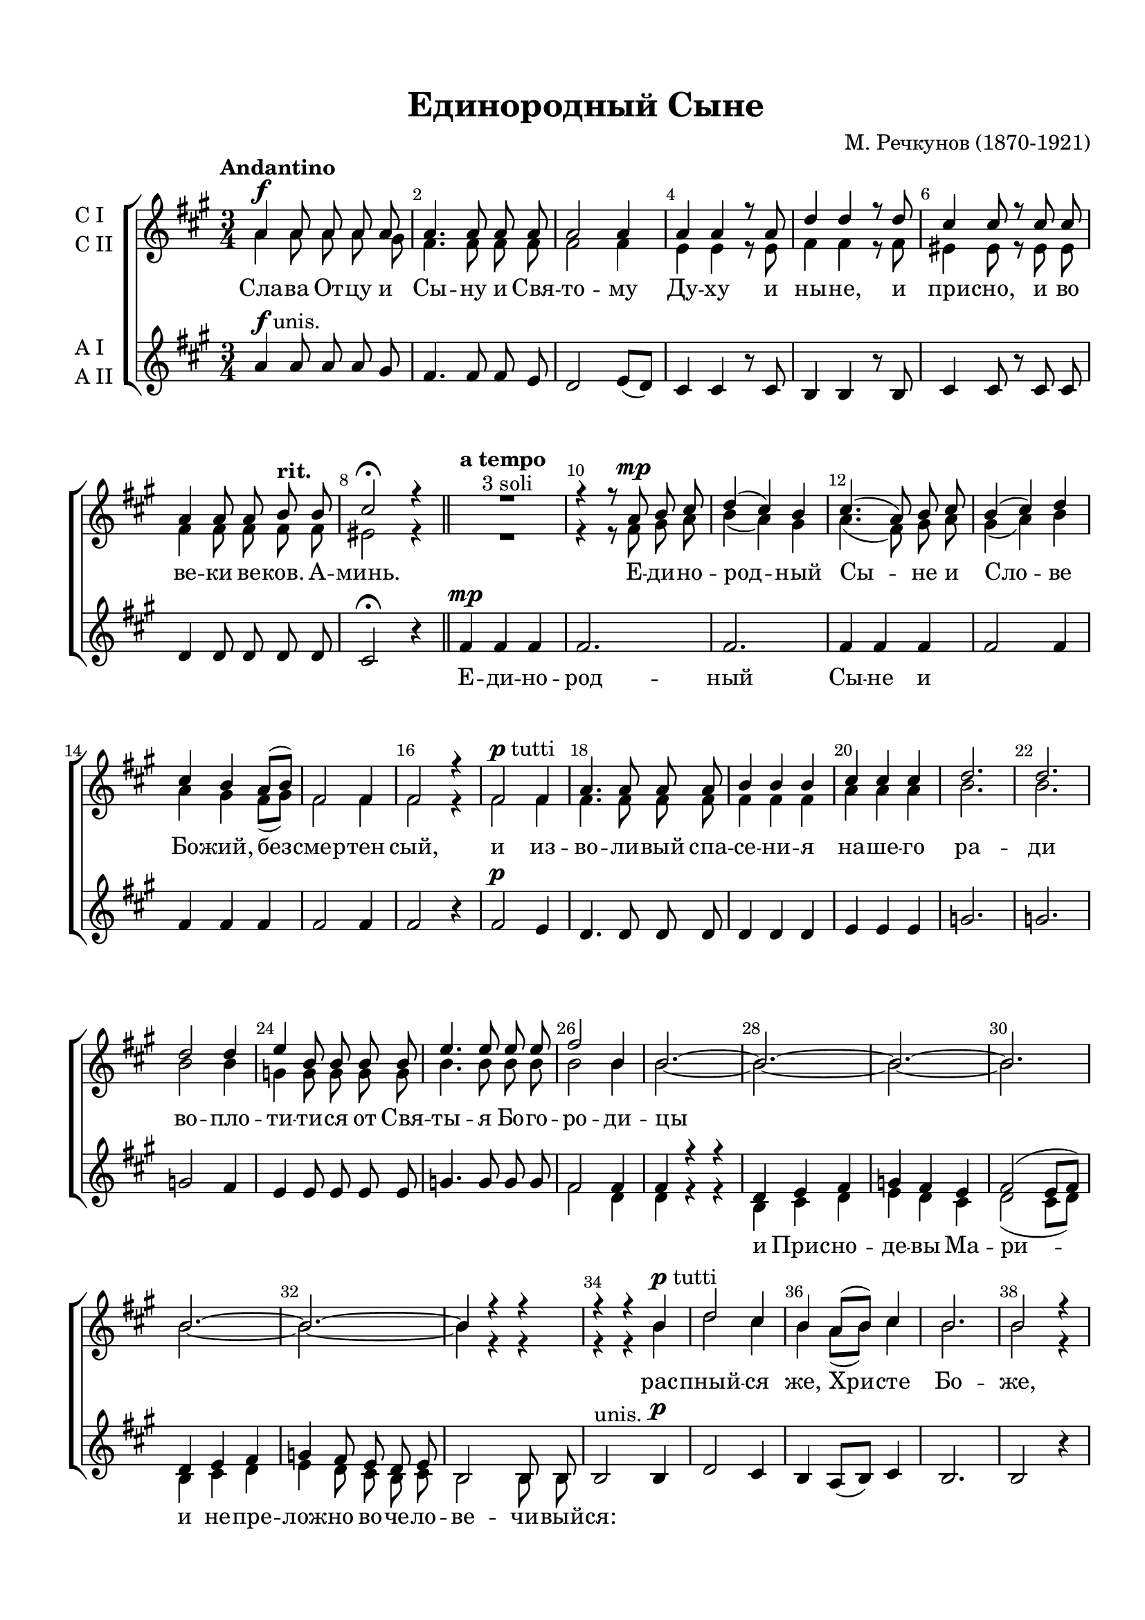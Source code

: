 \version "2.18.2"

% закомментируйте строку ниже, чтобы получался pdf с навигацией
#(ly:set-option 'point-and-click #f)
#(ly:set-option 'midi-extension "mid")
#(set-default-paper-size "a4")
#(set-global-staff-size 20)

\header {
  title = "Единородный Сыне"
  composer = "М. Речкунов (1870-1921)"
  % Удалить строку версии LilyPond 
  tagline = ##f
}

global = {
  \key bes \major
  \time 3/4
  \numericTimeSignature
  \autoBeamOff
}

%make visible number of every 2-nd bar
secondbar = {
  \override Score.BarNumber.break-visibility = #end-of-line-invisible
  \set Score.barNumberVisibility = #(every-nth-bar-number-visible 2)
}

%use this as temporary line break
abr = { \break }

% uncommend next line when finished
abr = {}

%once hide accidental (runaround for cadenza
nat = { \once \hide Accidental }

sopvoice = \relative c'' {
  \global
  \dynamicUp
  \tempo Andantino
  \secondbar  
  bes4\f bes8 bes bes bes |
  bes4. bes8 bes bes |
  bes2 bes4 |
  bes bes r8 bes | \abr
  es4 es r8 es |
  d4 d8 r d d |
  bes4 bes8 bes c^\markup\bold"rit." c |
  d2\fermata r4 \bar "||" \abr
  \tempo "a tempo"
  R2.^"3 soli"
  
  r4 r8 bes\mp c d |
  es4( d) c |
  d4.( bes8) c d |
  c4( d) es | \abr
  d c bes8[( c]) |
  g2 g4 |
  g2 r4 |
  g2^\markup{\dynamic p "tutti"} g4 |
  bes4. bes8 bes bes |
  c4 c c | \abr
  d d d |
  es2. |
  es |
  es2 es4 |
  f4 c8 c c c |
  f4. f8 f f | \abr
  g2 c,4 |
  c2.~ |
  c~ |
  c~ |
  c |
  c~ |
  c~ | \abr
  c4 r r
  r r c^\markup{\dynamic p "tutti"} |
  es2 d4 |
  c bes8[( c]) d4 |
  c2. |
  c2 r4 |
  d2\f d8 d | \abr
  d2 d4 |
  f2. |
  f2 r8 bes, |
  es4 es8 es d c |
  d4 d r | \abr
  r bes\mf c8[( d]) |
  es4. d8 c es |
  d4 c8[( bes]) c[( d]) |
  es4( d) c | \abr
  d d d |
  g2.\f |
  f4 r f |
  es2.\mf |
  d4 r d |
  bes2.(\mp |
  c2 d4) |
  d2.\fermata \bar "|."
}


altvoice = \relative c'' {
  \global
  \dynamicUp  
  bes4 bes8 bes bes a |
  g4. g8 g g |
  g2 g4 |
  f f r8 f |
  g4 g r8 g |
  fis4 fis8 r fis fis |
  g4 g8 g g g |
  fis2 r4
  
  R2. |
  r4 r8 g a bes |
  c4( bes) a |
  bes4.( g8) a bes |
  a4( bes) c |
  
  bes4 a g8[( a]) |
  g2 g4 |
  g2 r4 |
  g2 g4 |
  g4. g8 g g |
  g4 g g |
  
  bes bes bes |
  c2. |
  c |
  c2 c4 |
  as as8 as as as |
  c4. c8 c c |
  
  c2 c4 |
  c2.~ |
  c~ |
  c~ |
  c |
  c~ |
  c~ |
  
  c4 r r |
  r r c |
  es2 d4 |
  c bes8[( c]) d4 |
  c2. |
  c2 r4 |
  bes2 bes8 bes |
  
  bes2 bes4 |
  d2. |
  d2 r8 bes |
  bes4 bes8 bes bes c |
  g4 g r |
  
  r g a8[( bes]) |
  c4. bes8 a c |
  bes4 a8[( g]) a[( bes]) |
  c4( bes) a |
  
  bes bes bes |
  es2. |
  d4 r d |
  c2. |
  a4 r a |
  bes2.( |
  a2 bes4) |
  bes2.
}


tenorvoice = \relative c'' {
  \global
  \dynamicUp 
  \oneVoice bes4^\markup{\dynamic f "unis."} bes8 bes bes a |
  g4. g8 g f |
  es2 f8[( es]) |
  d4 d r8 d |
  c4 c r8 c |
  d4 d8 r d d |
  es4 es8 es es es |
  d2\fermata r4
  
  g\mp g g |
  g2. |
  g |
  g4 g g |
  g2 g4 |
  
  g g g |
  g2 g4 |
  g2 r4 |
  g2\p f4 |
  es4. es8 es es |
  es4 es es |
  
  f f f |
  as2. |
  as |
  as2 g4 |
  f f8 f f f |
  as4. as8 as as |
  
  \voiceOne g2 g4 |
  g r r |
  es f g |
  as g f |
  g2( f8[ g]) |
  es4 f g |
  as g8 f es f |
  
  c2 c8 c |
  \oneVoice
  c2^"unis." c4\p |
  es2 d4 |
  c bes8[( c]) d4 |
  c2. |
  c2 r4 |
  f2\f f8 f |
  
  bes,4( d) f |
  bes2. |
  bes2 r8 bes |
  g4 g8 g f es |
  d4 d r |
  
  g2\mf g4 |
  g2.~ |
  g2 g4 |
  g2 g4 |
  
  g2 g4 |
  bes2.\f |
  bes4 r bes |
  g2.\mf |
  fis4 r \voiceOne fis |
  g2.\mp( |
  a2 f4) |
  f2.\fermata
  
  
  
}


bassvoice = \relative c'' {
  \global
  \dynamicUp
  s2.*25
  g2 es4 |
  es4 r r |
  c d es |
  f es d |
  es2( d8[ es]) |
  c4 d es |
  f es8 d c d |
  c2 c8 c |
  s2.*19
  s2 fis4 |
  g2.( |
  f) |
  bes,
}

lyricscore = \lyricmode {
  Сла -- ва От -- цу и Сы -- ну и Свя -- то -- му Ду -- ху и
  ны -- не, и при -- сно, и во ве -- ки ве -- ков. А -- минь.
  Е -- ди -- но -- род -- ный Сы -- не и Сло -- ве
  Бо -- жий, без -- смер -- тен сый, и из -- во -- ли -- вый спа -- се -- ни -- я
  на -- ше -- го ра -- ди во -- пло -- ти -- ти -- ся от Свя -- ты -- я Бо -- го --
  ро -- ди -- цы 
  \skip 1
  рас -- пный -- ся же, Хри -- сте Бо -- же, смер -- ти -- ю
  смерь по -- пра -- вый, е -- дин сый Свя -- ты -- я Трой -- цы,
  спро -- слав -- ля -- е -- мый От -- цу и Свя -- то -- му
  Ду -- ху, спа -- си нас, спа -- си нас, спа -- си __ нас.
  
}

lyricscorealto = \lyricmode {
  \repeat unfold 27 \skip 1
  Е -- ди -- но -- род -- ный Сы -- не и
  \repeat unfold 36 \skip 1
  и Прис -- но -- де -- вы Ма -- ри -- и не -- пре -- лож -- но во -- че -- ло --
  ве -- чи -- вый -- ся:
  \repeat unfold 23 \skip 1
  спро -- слав -- ля -- е -- мый От -- цу
}


\bookpart {
  \paper {
    top-margin = 15
    left-margin = 15
    right-margin = 10
    bottom-margin = 15
    indent = 10
    ragged-bottom = ##f
  }
  \score {
      \transpose bes a {
    \new ChoirStaff <<
      \new Staff = "upstaff" \with {
        instrumentName = \markup { \left-column { "C I" "C II"  } }
        midiInstrument = "voice oohs"
      } <<
        \new Voice = "soprano" { \voiceOne \sopvoice }
        \new Voice  = "alto" { \voiceTwo \altvoice }
      >> 
      
      \new Lyrics = "sopranos"
      % or: \new Lyrics \lyricsto "soprano" { \lyricscore }
      % alternative lyrics above up staff
      %\new Lyrics \with {alignAboveContext = "upstaff"} \lyricsto "soprano" \lyricst
      
      \new Staff = "downstaff" \with {
        instrumentName = \markup { \left-column { "А I" "А II"  } }
        midiInstrument = "voice oohs"
      } <<
        \new Voice = "tenor" { \voiceOne \tenorvoice }
        \new Voice = "bass" { \voiceTwo \bassvoice }
      >>
      \new Lyrics \lyricsto "tenor" { \lyricscorealto }
      \context Lyrics = "sopranos" {
        \lyricsto "soprano" {
          \lyricscore
        }
      }
    >>
      }  % transposeµ
    \layout { 
      \context {
        \Score
      }
      \context {
        \Staff
        \accidentalStyle modern-voice-cautionary
        % удаляем обозначение темпа из общего плана
        %  \remove "Time_signature_engraver"
        %  \remove "Bar_number_engraver"
        %\RemoveEmptyStaves
        %\override VerticalAxisGroup.remove-first = ##t
      }
      %Metronome_mark_engraver
    }
  }
}

\bookpart {
  \score {
    \unfoldRepeats
    %  \transpose c bes {
    \new ChoirStaff <<
      \new Staff = "upstaff" \with {
        instrumentName = \markup { \right-column { "Сопрано" "Альт"  } }
        shortInstrumentName = \markup { \right-column { "С" "А"  } }
        midiInstrument = "voice oohs"
      } <<
        \new Voice = "soprano" { \voiceOne \sopvoice }
        \new Voice  = "alto" { \voiceTwo \altvoice }
      >> 
      
      \new Lyrics = "sopranos"
      
      \new Staff = "downstaff" \with {
        instrumentName = \markup { \right-column { "Тенор" "Бас" } }
        shortInstrumentName = \markup { \right-column { "Т" "Б" } }
        midiInstrument = "voice oohs"
      } <<
        \new Voice = "tenor" { \voiceOne \clef bass \tenorvoice }
        \new Voice = "bass" { \voiceTwo \bassvoice }
      >>
      \context Lyrics = "sopranos" {
        \lyricsto "soprano" {
          \lyricscore
        }
      }
    >>
    %  }  % transposeµ
    \midi {
      \tempo 4=90
    }
  }
}
